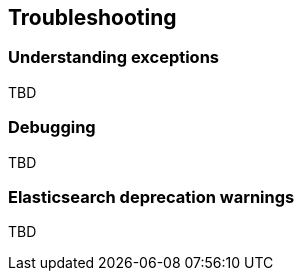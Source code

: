 == Troubleshooting

=== Understanding exceptions

TBD

=== Debugging

TBD

=== Elasticsearch deprecation warnings

TBD
